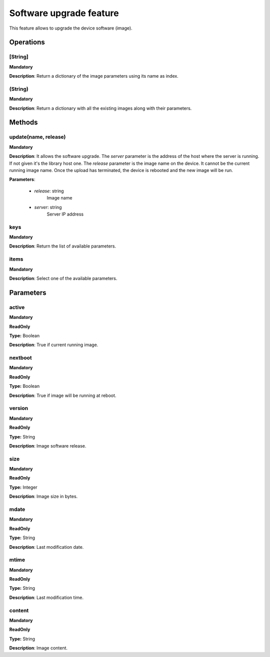 Software upgrade feature
************************
This feature allows to upgrade the device software (image).

Operations
----------

**[String]**
""""""""""""
**Mandatory**

**Description**: Return a dictionary of the image parameters using its name as index.

**(String)**
""""""""""""
**Mandatory**

**Description**: Return a dictionary with all the existing images along with their parameters.


Methods
-------

**update(name, release)**
""""""""""""""""""""""""""""""""""""""""""""
**Mandatory**

**Description**:
It allows the software upgrade.
The *server* parameter is the address of the host where the server is running.
If not given it's the library host one.
The *release* parameter is the image name on the device.
It cannot be the current running image name.
Once the upload has terminated, the device is rebooted and the new image will be run.

**Parameters**:

    - *release*: string
        Image name

    - *server*: string
        Server IP address

**keys**
""""""""
**Mandatory**

**Description**: Return the list of available parameters.

**items**
"""""""""
**Mandatory**

**Description**: Select one of the available parameters.


Parameters
----------

active
""""""
**Mandatory**

**ReadOnly**

**Type:** Boolean

**Description**: True if current running image.

nextboot
""""""""
**Mandatory**

**ReadOnly**

**Type:** Boolean

**Description**: True if image will be running at reboot.

version
"""""""
**Mandatory**

**ReadOnly**

**Type:** String

**Description**: Image software release.

size
""""
**Mandatory**

**ReadOnly**

**Type:** Integer

**Description**: Image size in bytes.

mdate
"""""
**Mandatory**

**ReadOnly**

**Type:** String

**Description**: Last modification date.

mtime
"""""
**Mandatory**

**ReadOnly**

**Type:** String

**Description**: Last modification time.

content
"""""""
**Mandatory**

**ReadOnly**

**Type:** String

**Description**: Image content.
